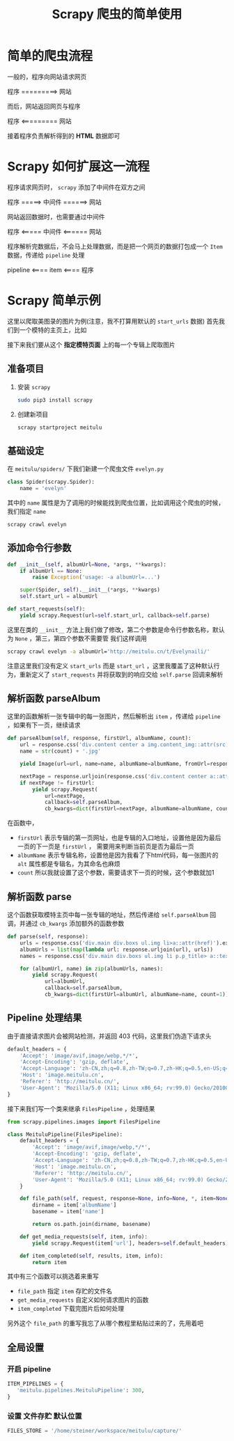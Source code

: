 #+title: Scrapy 爬虫的简单使用
* 简单的爬虫流程
一般的，程序向网站请求网页
#+begin_center
程序 =========> 网站
#+end_center
而后，网站返回网页与程序
#+begin_center
程序 <========= 网站
#+end_center
接着程序负责解析得到的 *HTML* 数据即可
* Scrapy 如何扩展这一流程
程序请求网页时， =scrapy= 添加了中间件在双方之间
#+begin_center
程序 =====> 中间件 ======> 网站
#+end_center
网站返回数据时，也需要通过中间件
#+begin_center
程序 <===== 中间件 <====== 网站
#+end_center

程序解析完数据后，不会马上处理数据，而是把一个网页的数据打包成一个 =Item= 数据，传递给 =pipeline= 处理
#+begin_center
pipeline <==== item <==== 程序
#+end_center
* Scrapy 简单示例
这里以爬取美图录的图片为例(注意，我不打算用默认的 =start_urls= 数据)
首先我们到一个模特的主页上，比如

#+DOWNLOADED: screenshot @ 2022-04-10 20:13:21
[[file:../../../ChiniBlogs/src/images/Scrapy_简单示例/2022-04-10_20-13-21_screenshot.png]]
接下来我们要从这个 *指定模特页面* 上的每一个专辑上爬取图片

** 准备项目
1. 安装 =scrapy=
   #+begin_src bash
     sudo pip3 install scrapy
   #+end_src

2. 创建新项目
   #+begin_src bash
     scrapy startproject meitulu
   #+end_src   
** 基础设定
在 =meitulu/spiders/= 下我们新建一个爬虫文件 =evelyn.py=
#+begin_src python
  class Spider(scrapy.Spider):
      name = 'evelyn'

#+end_src

其中的 =name= 属性是为了调用的时候能找到爬虫位置，比如调用这个爬虫的时候，我们指定 =name=
#+begin_src bash
  scrapy crawl evelyn
#+end_src

** 添加命令行参数
#+begin_src python
  def __init__(self, albumUrl=None, *args, **kwargs):
      if albumUrl == None:
          raise Exception('usage: -a albumUrl=...')

      super(Spider, self).__init__(*args, **kwargs)
      self.start_url = albumUrl

  def start_requests(self):
      yield scrapy.Request(url=self.start_url, callback=self.parse)

#+end_src

这里在类的 =__init__= 方法上我们做了修改，第二个参数是命令行参数名称，默认为 =None= ，第三，第四个参数不需要管
我们这样调用
#+begin_src bash
  scrapy crawl evelyn -a albumUrl='http://meitulu.cn/t/Evelynaili/'
#+end_src

注意这里我们没有定义 =start_urls= 而是 =start_url= ，这里我覆盖了这种默认行为，重新定义了 =start_requests= 
并将获取到的响应交给 =self.parse= 回调来解析

** 解析函数 parseAlbum
这里的函数解析一张专辑中的每一张图片，然后解析出 =item= ，传递给 =pipeline= ，如果有下一页，继续请求
#+begin_src python
  def parseAlbum(self, response, firstUrl, albumName, count):
      url = response.css('div.content center a img.content_img::attr(src)').extract_first()
      name = str(count) + '.jpg'

      yield Image(url=url, name=name, albumName=albumName, fromUrl=response.url)

      nextPage = response.urljoin(response.css('div.content center a::attr(href)').extract_first())
      if nextPage != firstUrl:
          yield scrapy.Request(
              url=nextPage,
              callback=self.parseAlbum,
              cb_kwargs=dict(firstUrl=nextPage, albumName=albumName, count=count+1))
#+end_src
在函数中，
- =firstUrl=
  表示专辑的第一页网址，也是专辑的入口地址，设置他是因为最后一页的下一页是 =firstUrl= ，
  需要用来判断当前页是否为最后一页
- =albumName=
  表示专辑名称，设置他是因为我看了下html代码，每一张图片的 =alt= 属性都是专辑名，为其命名也麻烦
- =count=
  所以我就设置了这个参数，需要请求下一页的时候，这个参数就加1
** 解析函数 parse
这个函数获取模特主页中每一张专辑的地址，然后传递给 =self.parseAlbum= 回调，并通过 =cb_kwargs= 添加额外的函数参数
#+begin_src python
  def parse(self, response):
      urls = response.css('div.main div.boxs ul.img li>a::attr(href)').extract()
      albumUrls = list(map(lambda url: response.urljoin(url), urls))
      names = response.css('div.main div.boxs ul.img li p.p_title> a::text').extract()

      for (albumUrl, name) in zip(albumUrls, names):
          yield scrapy.Request(
              url=albumUrl,
              callback=self.parseAlbum,
              cb_kwargs=dict(firstUrl=albumUrl, albumName=name, count=1))

#+end_src

** Pipeline 处理结果
由于直接请求图片会被网站检测，并返回 403 代码，这里我们伪造下请求头
#+begin_src python
  default_headers = {
      'Accept': 'image/avif,image/webp,*/*',
      'Accept-Encoding': 'gzip, deflate',
      'Accept-Language': 'zh-CN,zh;q=0.8,zh-TW;q=0.7,zh-HK;q=0.5,en-US;q=0.3,en;q=0.2',
      'Host': 'image.meitulu.cn',
      'Referer': 'http://meitulu.cn/',
      'User-Agent': 'Mozilla/5.0 (X11; Linux x86_64; rv:99.0) Gecko/20100101 Firefox/99.0'
  }
#+end_src

接下来我们写一个类来继承 =FilesPipeline= ，处理结果
#+begin_src python
from scrapy.pipelines.images import FilesPipeline

class MeituluPipeline(FilesPipeline):
    default_headers = {
        'Accept': 'image/avif,image/webp,*/*',
        'Accept-Encoding': 'gzip, deflate',
        'Accept-Language': 'zh-CN,zh;q=0.8,zh-TW;q=0.7,zh-HK;q=0.5,en-US;q=0.3,en;q=0.2',
        'Host': 'image.meitulu.cn',
        'Referer': 'http://meitulu.cn/',
        'User-Agent': 'Mozilla/5.0 (X11; Linux x86_64; rv:99.0) Gecko/20100101 Firefox/99.0'
    }
    
    def file_path(self, request, response=None, info=None, *, item=None):
        dirname = item['albumName']
        basename = item['name']
        
        return os.path.join(dirname, basename)

    def get_media_requests(self, item, info):
        yield scrapy.Request(item['url'], headers=self.default_headers)

    def item_completed(self, results, item, info):
        return item
#+end_src

其中有三个函数可以挑选着来重写
- =file_path=
  指定 =item= 存贮的文件名
- =get_media_requests=
  自定义如何请求图片的函数
- =item_completed=
  下载完图片后如何处理
另外这个 =file_path= 的重写我忘了从哪个教程里粘贴过来的了，先用着吧
** 全局设置
*** 开启 pipeline
#+begin_src python
  ITEM_PIPELINES = {
     'meitulu.pipelines.MeituluPipeline': 300,
  }

#+end_src

*** 设置 文件存贮 默认位置
#+begin_src python
  FILES_STORE = '/home/steiner/workspace/meitulu/capture/'
#+end_src